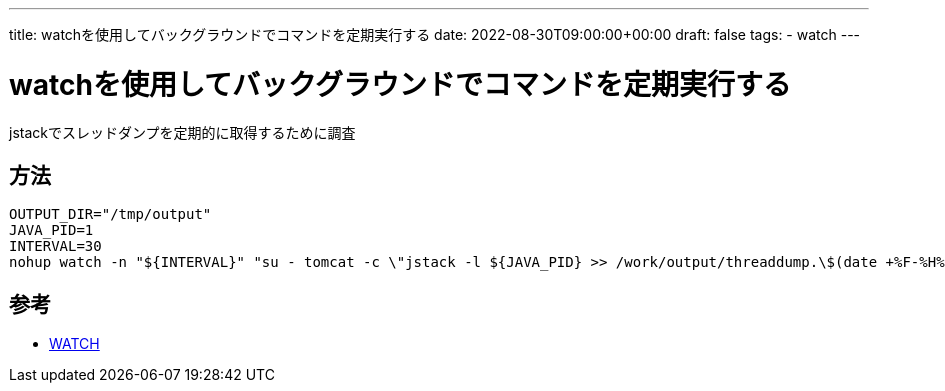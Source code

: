 ---
title: watchを使用してバックグラウンドでコマンドを定期実行する
date: 2022-08-30T09:00:00+00:00
draft: false
tags:
  - watch
---

= watchを使用してバックグラウンドでコマンドを定期実行する

jstackでスレッドダンプを定期的に取得するために調査

== 方法

[source,sh]
----
OUTPUT_DIR="/tmp/output"
JAVA_PID=1
INTERVAL=30
nohup watch -n "${INTERVAL}" "su - tomcat -c \"jstack -l ${JAVA_PID} >> /work/output/threaddump.\$(date +%F-%H%M%S)\"" &> /dev/null &
----

== 参考

* https://linuxjm.osdn.jp/html/procps/man1/watch.1.html[WATCH]
